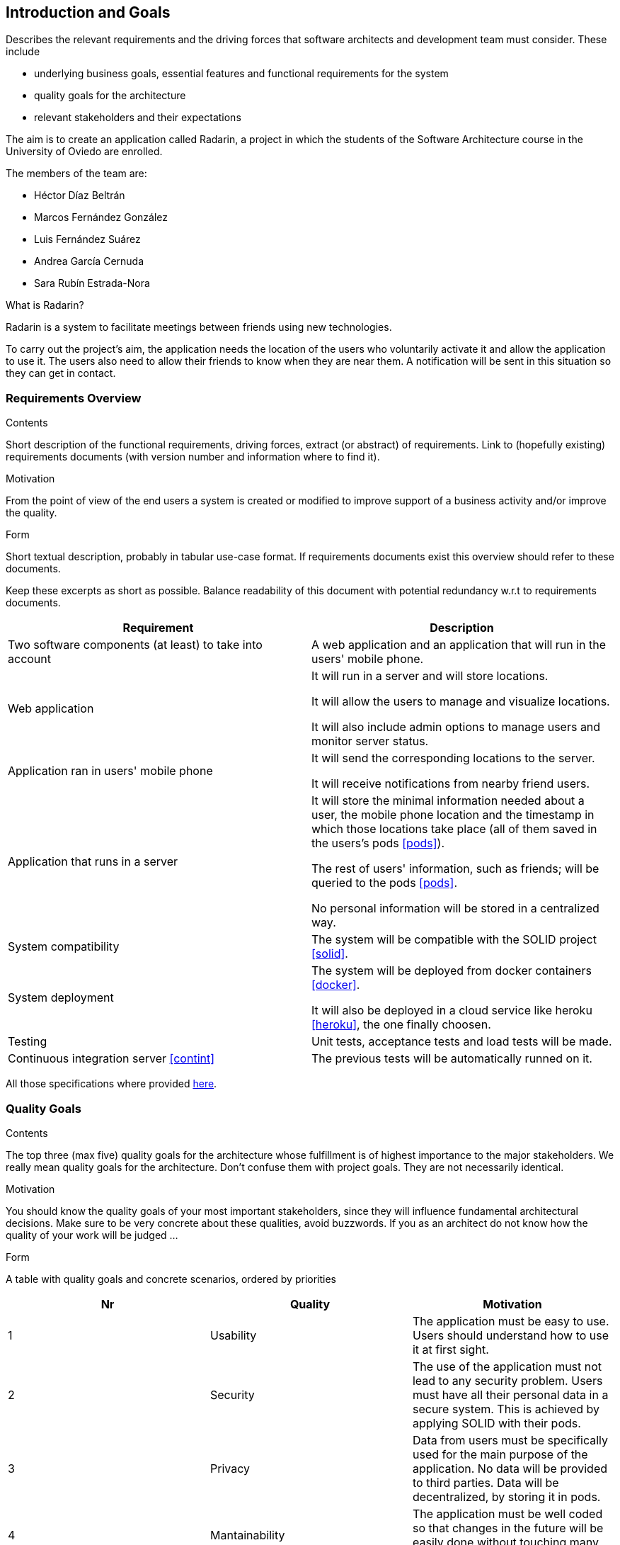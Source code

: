 [[section-introduction-and-goals]]
== Introduction and Goals


[role="arc42help"]
****
Describes the relevant requirements and the driving forces that software architects and development team must consider. These include

* underlying business goals, essential features and functional requirements for the system
* quality goals for the architecture
* relevant stakeholders and their expectations
****

The aim is to create an application called Radarin, a project in which the students of the Software Architecture course in the University of Oviedo are enrolled.

The members of the team are:

* Héctor Díaz Beltrán
* Marcos Fernández González
* Luis Fernández Suárez
* Andrea García Cernuda 
* Sara Rubín Estrada-Nora

What is Radarin? 

Radarin is a system to facilitate meetings between friends using new technologies.

To carry out the project's aim, the application needs the location of the users who voluntarily activate it and allow the application to use it. The users also need to allow their friends to know when they are near them. A notification will be sent in this situation so they can get in contact.


=== Requirements Overview


[role="arc42help"]
****
.Contents
Short description of the functional requirements, driving forces, extract (or abstract)
of requirements. Link to (hopefully existing) requirements documents
(with version number and information where to find it).

.Motivation
From the point of view of the end users a system is created or modified to
improve support of a business activity and/or improve the quality.

.Form
Short textual description, probably in tabular use-case format.
If requirements documents exist this overview should refer to these documents.

Keep these excerpts as short as possible. Balance readability of this document with potential redundancy w.r.t to requirements documents.
****

[options="header"]
|===
| Requirement | Description
| Two software components (at least) to take into account | A web application and an application that will run in the users' mobile phone.
| Web application | It will run in a server and will store locations.

                    It will allow the users to manage and visualize locations. 
                    
                    It will also include admin options to manage users and monitor server status.
| Application ran in users' mobile phone | It will send the corresponding locations to the server.

                                             It will receive notifications from nearby friend users.
| Application that runs in a server | It will store the minimal information needed about a user, the mobile phone location and the timestamp in which those locations take place (all of them saved in the users's pods <<pods>>).
                                      
                                      The rest of users' information, such as friends; will be queried to the pods <<pods>>.
                                      
                                      No personal information will be stored in a centralized way.
| System compatibility | The system will be compatible with the SOLID project <<solid>>.
| System deployment | The system will be deployed from docker containers <<docker>>.

                      It will also be deployed in a cloud service like heroku <<heroku>>, the one finally choosen.
| Testing | Unit tests, acceptance tests and load tests will be made.
| Continuous integration server <<contint>> | The previous tests will be automatically runned on it.
|===

All those specifications where provided https://arquisoft.github.io/course2021/labAssignmentDescription.html[here].


=== [[quality]]Quality Goals


[role="arc42help"]
****
.Contents
The top three (max five) quality goals for the architecture whose fulfillment is of highest importance to the major stakeholders. We really mean quality goals for the architecture. Don't confuse them with project goals. They are not necessarily identical.

.Motivation
You should know the quality goals of your most important stakeholders, since they will influence fundamental architectural decisions. Make sure to be very concrete about these qualities, avoid buzzwords.
If you as an architect do not know how the quality of your work will be judged …

.Form
A table with quality goals and concrete scenarios, ordered by priorities
****

[options="header"]
|===
|Nr|Quality|Motivation
| 1 | Usability | The application must be easy to use. Users should understand how to use it at first sight.
| 2 | Security | The use of the application must not lead to any security problem. Users must have all their personal data in a secure system. This is achieved by applying SOLID with their pods.
| 3 | Privacy | Data from users must be specifically used for the main purpose of the application. No data will be provided to third parties. Data will be decentralized, by storing it in pods.
| 4 | Mantainability | The application must be well coded so that changes in the future will be easily done without touching many parts of the code.
| 5 | Availability | The application must be accesible the 24 hours of the day.
|===


=== Stakeholders


[role="arc42help"]
****
.Contents
Explicit overview of stakeholders of the system, i.e. all person, roles or organizations that

* should know the architecture
* have to be convinced of the architecture
* have to work with the architecture or with code
* need the documentation of the architecture for their work
* have to come up with decisions about the system or its development

.Motivation
You should know all parties involved in development of the system or affected by the system.
Otherwise, you may get nasty surprises later in the development process.
These stakeholders determine the extent and the level of detail of your work and its results.

.Form
Table with role names, person names, and their expectations with respect to the architecture and its documentation.
****


The following table has the most important roles for the application:

[options="header"]
|===
|Role/Name|Goal/Boundaries
| Developers | Developing this application will help us learn more features about software engineering. It will also help us to improve our group work skills.
| Teachers |  They will supervise the development team by giving them some steps they have to follow and some tips in order to make the project.
| Other developers / classmates | They can provide some support to the development team by giving them advices and knowledge.
| Software engineers | Specialized people can guide developers by giving them professional advice based on their experience and studies.
| Admin | He/she manages users and monitors server status through the Web application.
| People with access to new technlogies | They would like to use this application whenever they hang around to meet their friends.
| SOLID creators / inrupt | They are interested in having a SOLID application system. 

                            They could find different bugs or problems users may have, thus improving their application. 
|===

